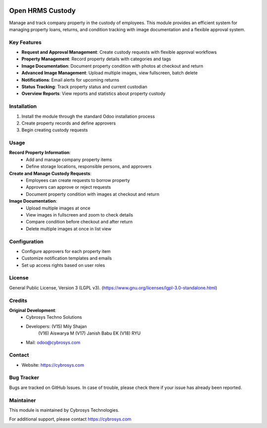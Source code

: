.. image:: https://img.shields.io/badge/license-LGPL--3-green.svg
    :target: https://www.gnu.org/licenses/lgpl-3.0-standalone.html
    :alt: License: LGPL-3


Open HRMS Custody
================

Manage and track company property in the custody of employees. This module provides an efficient system for managing property loans, returns, and condition tracking with image documentation and a flexible approval system.

Key Features
-----------

* **Request and Approval Management**: Create custody requests with flexible approval workflows
* **Property Management**: Record property details with categories and tags
* **Image Documentation**: Document property condition with photos at checkout and return
* **Advanced Image Management**: Upload multiple images, view fullscreen, batch delete
* **Notifications**: Email alerts for upcoming returns
* **Status Tracking**: Track property status and current custodian
* **Overview Reports**: View reports and statistics about property custody

Installation
-----------

1. Install the module through the standard Odoo installation process
2. Create property records and define approvers
3. Begin creating custody requests

Usage
-----

**Record Property Information**:
  * Add and manage company property items
  * Define storage locations, responsible persons, and approvers

**Create and Manage Custody Requests**:
  * Employees can create requests to borrow property
  * Approvers can approve or reject requests
  * Document property condition with images at checkout and return

**Image Documentation**:
  * Upload multiple images at once
  * View images in fullscreen and zoom to check details
  * Compare condition before checkout and after return
  * Delete multiple images at once in list view

Configuration
------------

* Configure approvers for each property item
* Customize notification templates and emails
* Set up access rights based on user roles

License
-------
General Public License, Version 3 (LGPL v3).
(https://www.gnu.org/licenses/lgpl-3.0-standalone.html)

Credits
-------
**Original Development**:
   * Cybrosys Techno Solutions
   * Developers: (V15) Mily Shajan
                (V16) Aiswarya M
                (V17) Janish Babu EK
                (V18) RYU
   * Mail: odoo@cybrosys.com

Contact
-------
* Website: https://cybrosys.com

Bug Tracker
----------
Bugs are tracked on GitHub Issues. In case of trouble, please check there if your issue has already been reported.

Maintainer
---------
.. image:: https://cybrosys.com/images/logo.png
   :target: https://cybrosys.com

This module is maintained by Cybrosys Technologies.

For additional support, please contact https://cybrosys.com
